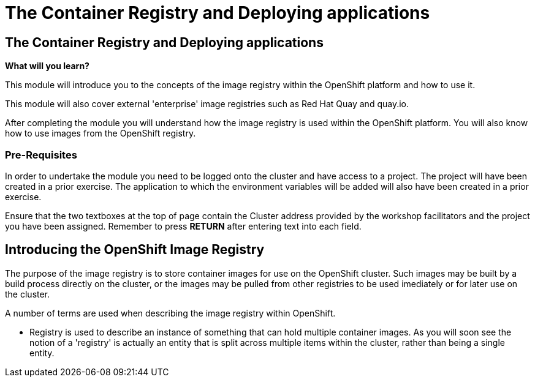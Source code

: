 = The Container Registry and Deploying applications
:navtitle: The Container Registry and Deploying applications
:source-highlighter: rouge

== The Container Registry and Deploying applications

====
*What will you learn?*

This module will introduce you to the concepts of the image registry within the OpenShift platform and how to use it.

This module will also cover external 'enterprise' image registries such as Red Hat Quay and quay.io.

After completing the module you will understand how the image registry is used within the OpenShift platform. You will also know how to use images from the OpenShift registry.
====

=== *Pre-Requisites*

In order to undertake the module you need to be logged onto the cluster and have access to a project. The project will have been created in a prior exercise. The application to which the environment variables will be added will also have been created in a prior exercise.

Ensure that the two textboxes at the top of page contain the Cluster address provided by the workshop facilitators and the project you have been assigned. Remember to press *RETURN* after entering text into each field.

== Introducing the OpenShift Image Registry

The purpose of the image registry is to store container images for use on the OpenShift cluster. Such images may be built by a build process directly on the cluster, or the images may be pulled from other registries to be used imediately or for later use on the cluster.

A number of terms are used when describing the image registry within OpenShift.

* Registry is used to describe an instance of something that can hold multiple container images. As you will soon see the notion of a 'registry' is actually an entity that is split across multiple items within the cluster, rather than being a single entity.
